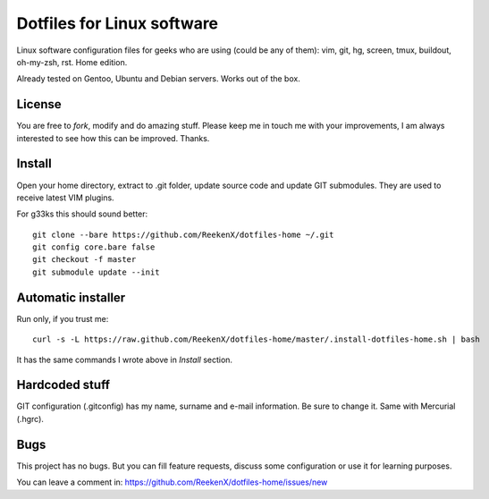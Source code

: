 Dotfiles for Linux software
===========================

Linux software configuration files for geeks who are using (could be any of them): vim, git, hg, screen, tmux, buildout, oh-my-zsh, rst. Home edition.

Already tested on Gentoo, Ubuntu and Debian servers. Works out of the box.

License
-------

You are free to `fork`, modify and do amazing stuff. Please keep me in touch me with your improvements, I am always interested to see how this can be improved. Thanks.

Install
-------

Open your home directory, extract to .git folder, update source code and update GIT submodules. They are used to receive latest VIM plugins.

For g33ks this should sound better::

    git clone --bare https://github.com/ReekenX/dotfiles-home ~/.git
    git config core.bare false
    git checkout -f master
    git submodule update --init

Automatic installer
-------------------

Run only, if you trust me::

    curl -s -L https://raw.github.com/ReekenX/dotfiles-home/master/.install-dotfiles-home.sh | bash

It has the same commands I wrote above in `Install` section.

Hardcoded stuff
---------------

GIT configuration (.gitconfig) has my name, surname and e-mail information. Be sure to change it. Same with Mercurial (.hgrc).

Bugs
----

This project has no bugs. But you can fill feature requests, discuss some configuration or use it for learning purposes.

You can leave a comment in: https://github.com/ReekenX/dotfiles-home/issues/new
